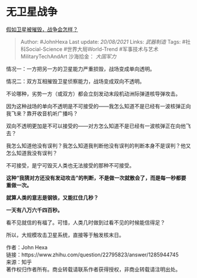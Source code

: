 * 无卫星战争
  :PROPERTIES:
  :CUSTOM_ID: 无卫星战争
  :END:

[[https://www.zhihu.com/question/22795823/answer/1285944745][假如卫星被摧毁，战争会怎样？]]

#+BEGIN_QUOTE
  Author: #JohnHexa Last update: /20/08/2021/ Links: [[武器制造]] Tags:
  #社科Social-Science #世界大局World-Trend
  #军事技术与艺术MilitaryTechAndArt 沙海拾金： [[大国军力]]
#+END_QUOTE

情况一：一方把另一方的卫星能力严重损毁，战场变成单向透明。

情况二：双方互相摧毁卫星侦察能力，战场变成双向不透明。

不论哪种，劣势一方（或双方）都会立刻发动末段机动洲际弹道核导弹攻击。

因为这种战场的单向不透明是不可接受的------我怎么知道不是已经有一波核弹正向我飞来？靠开收音机听广播吗？

双向不透明更加是不可以接受的------对方怎么知道不是已经有一波核弹正在向他飞去？

我怎么知道他没有误判？我怎么知道我判断他没有误判的判断本身不是误判？他又怎么知道我没有误判？

不可接受，是宁可毁灭人类也无法接受的那种不可接受。

*这种“我猜对方还没有发动攻击”的判断，不是做一次就散会了，而是每一秒都要重做一次。*

*就算人类的意志是钢铁，又能扛住几秒？*

*一天有八万六千四百秒。*

看不见就信的有福了。可惜，人类几时做到过看不见的时候能信得足？

所以，大规模攻击卫星系统，直接等于触发核末日。

作者：John Hexa\\
链接：https://www.zhihu.com/question/22795823/answer/1285944745\\
来源：知乎\\
著作权归作者所有。商业转载请联系作者获得授权，非商业转载请注明出处。
